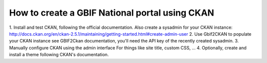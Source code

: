 How to create a GBIF National portal using CKAN
===============================================

1. Install and test CKAN, following the official documentation.
Also create a sysadmin for your CKAN instance: http://docs.ckan.org/en/ckan-2.5.1/maintaining/getting-started.html#create-admin-user
2. Use Gbif2CKAN to populate your CKAN instance
see GBIF2Ckan documentation, you'll need the API key of the recently created sysadmin.
3. Manually configure CKAN using the admin interface
For things like site title, custom CSS, ...
4. Optionally, create and install a theme following CKAN's documentation.